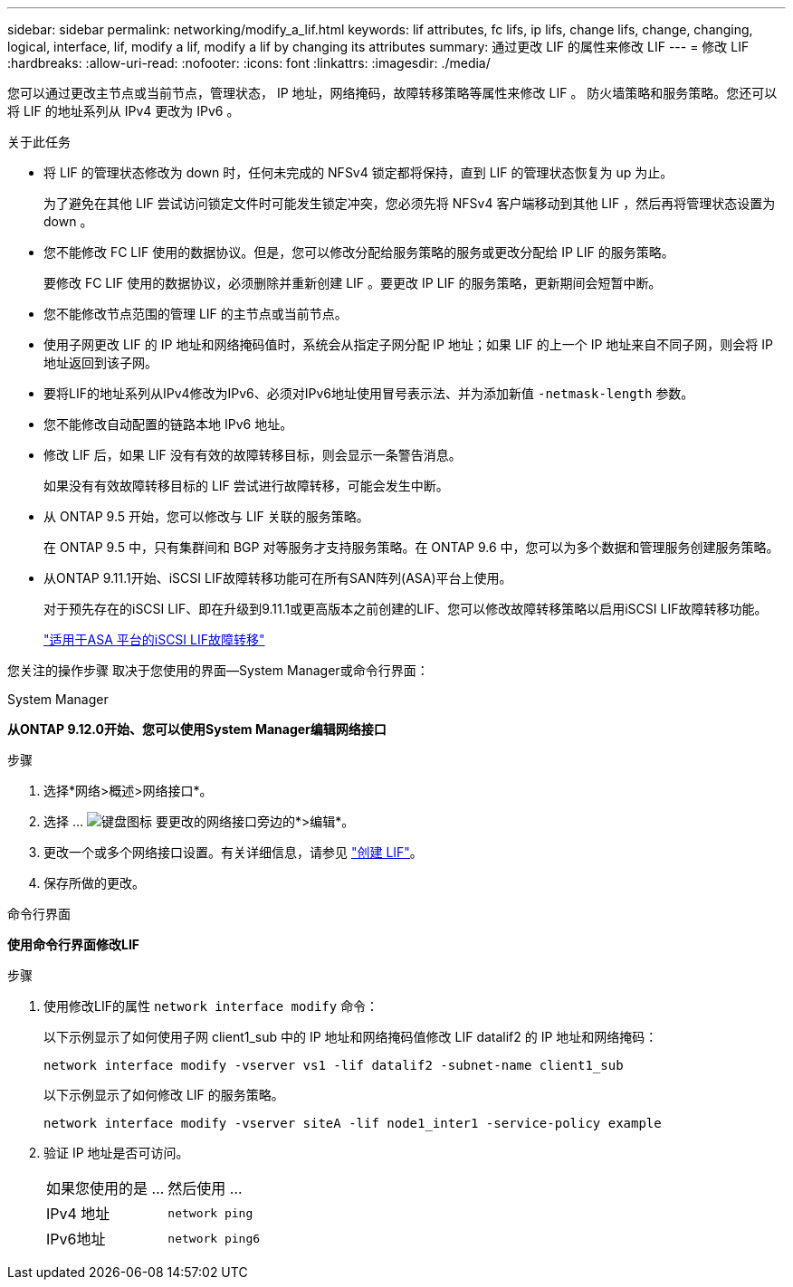 ---
sidebar: sidebar 
permalink: networking/modify_a_lif.html 
keywords: lif attributes, fc lifs, ip lifs, change lifs, change, changing, logical, interface, lif, modify a lif, modify a lif by changing its attributes 
summary: 通过更改 LIF 的属性来修改 LIF 
---
= 修改 LIF
:hardbreaks:
:allow-uri-read: 
:nofooter: 
:icons: font
:linkattrs: 
:imagesdir: ./media/


[role="lead"]
您可以通过更改主节点或当前节点，管理状态， IP 地址，网络掩码，故障转移策略等属性来修改 LIF 。 防火墙策略和服务策略。您还可以将 LIF 的地址系列从 IPv4 更改为 IPv6 。

.关于此任务
* 将 LIF 的管理状态修改为 down 时，任何未完成的 NFSv4 锁定都将保持，直到 LIF 的管理状态恢复为 up 为止。
+
为了避免在其他 LIF 尝试访问锁定文件时可能发生锁定冲突，您必须先将 NFSv4 客户端移动到其他 LIF ，然后再将管理状态设置为 down 。

* 您不能修改 FC LIF 使用的数据协议。但是，您可以修改分配给服务策略的服务或更改分配给 IP LIF 的服务策略。
+
要修改 FC LIF 使用的数据协议，必须删除并重新创建 LIF 。要更改 IP LIF 的服务策略，更新期间会短暂中断。

* 您不能修改节点范围的管理 LIF 的主节点或当前节点。
* 使用子网更改 LIF 的 IP 地址和网络掩码值时，系统会从指定子网分配 IP 地址；如果 LIF 的上一个 IP 地址来自不同子网，则会将 IP 地址返回到该子网。
* 要将LIF的地址系列从IPv4修改为IPv6、必须对IPv6地址使用冒号表示法、并为添加新值 `-netmask-length` 参数。
* 您不能修改自动配置的链路本地 IPv6 地址。
* 修改 LIF 后，如果 LIF 没有有效的故障转移目标，则会显示一条警告消息。
+
如果没有有效故障转移目标的 LIF 尝试进行故障转移，可能会发生中断。

* 从 ONTAP 9.5 开始，您可以修改与 LIF 关联的服务策略。
+
在 ONTAP 9.5 中，只有集群间和 BGP 对等服务才支持服务策略。在 ONTAP 9.6 中，您可以为多个数据和管理服务创建服务策略。

* 从ONTAP 9.11.1开始、iSCSI LIF故障转移功能可在所有SAN阵列(ASA)平台上使用。
+
对于预先存在的iSCSI LIF、即在升级到9.11.1或更高版本之前创建的LIF、您可以修改故障转移策略以启用iSCSI LIF故障转移功能。

+
link:../san-admin/asa-iscsi-lif-fo-task.html["适用于ASA 平台的iSCSI LIF故障转移"]



您关注的操作步骤 取决于您使用的界面—System Manager或命令行界面：

[role="tabbed-block"]
====
.System Manager
--
*从ONTAP 9.12.0开始、您可以使用System Manager编辑网络接口*

.步骤
. 选择*网络>概述>网络接口*。
. 选择 ... image:icon_kabob.gif["键盘图标"] 要更改的网络接口旁边的*>编辑*。
. 更改一个或多个网络接口设置。有关详细信息，请参见 link:https://docs.netapp.com/us-en/ontap/networking/create_a_lif.html["创建 LIF"]。
. 保存所做的更改。


--
.命令行界面
--
*使用命令行界面修改LIF*

.步骤
. 使用修改LIF的属性 `network interface modify` 命令：
+
以下示例显示了如何使用子网 client1_sub 中的 IP 地址和网络掩码值修改 LIF datalif2 的 IP 地址和网络掩码：

+
....
network interface modify -vserver vs1 -lif datalif2 -subnet-name client1_sub
....
+
以下示例显示了如何修改 LIF 的服务策略。

+
....
network interface modify -vserver siteA -lif node1_inter1 -service-policy example
....
. 验证 IP 地址是否可访问。
+
|===


| 如果您使用的是 ... | 然后使用 ... 


 a| 
IPv4 地址
 a| 
`network ping`



 a| 
IPv6地址
 a| 
`network ping6`

|===


--
====
